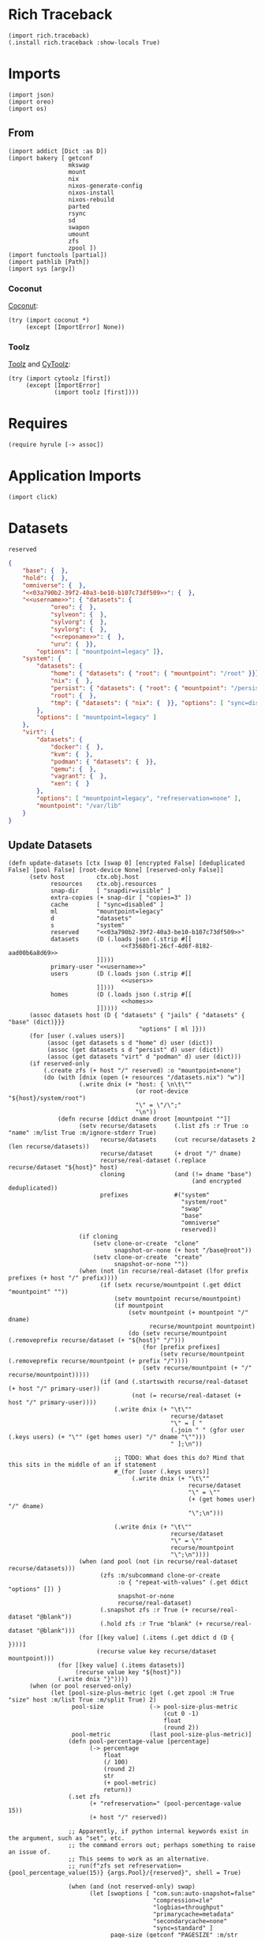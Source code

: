 #+property: header-args:hy :tangle yes

* Rich Traceback

#+begin_src hy
(import rich.traceback)
(.install rich.traceback :show-locals True)
#+end_src

* Imports

#+begin_src hy
(import json)
(import oreo)
(import os)
#+end_src

** From

#+begin_src hy
(import addict [Dict :as D])
(import bakery [ getconf
                 mkswap
                 mount
                 nix
                 nixos-generate-config
                 nixos-install
                 nixos-rebuild
                 parted
                 rsync
                 sd
                 swapon
                 umount
                 zfs
                 zpool ])
(import functools [partial])
(import pathlib [Path])
(import sys [argv])
#+end_src

*** Coconut

[[https://coconut.readthedocs.io/en/latest/index.html][Coconut]]:

#+begin_src hy
(try (import coconut *)
     (except [ImportError] None))
#+end_src

*** Toolz

[[https://github.com/pytoolz/toolz][Toolz]] and [[https://github.com/pytoolz/cytoolz/][CyToolz]]:

#+begin_src hy
(try (import cytoolz [first])
     (except [ImportError]
             (import toolz [first])))
#+end_src

* Requires

#+begin_src hy
(require hyrule [-> assoc])
#+end_src

* Application Imports

#+begin_src hy
(import click)
#+end_src

* Datasets

#+name: 03a790b2-39f2-40a3-be10-b107c73df509
#+begin_src text
reserved
#+end_src

#+name: f3568bf1-26cf-4d6f-8182-aad00b6a8d69
#+begin_src json
{
    "base": {  },
    "hold": {  },
    "omniverse": {  },
    "<<03a790b2-39f2-40a3-be10-b107c73df509>>": {  },
    "<<username>>": { "datasets": {
            "oreo": {  },
            "sylveon": {  },
            "sylvorg": {  },
            "syvlorg": {  },
            "<<reponame>>": {  },
            "uru": {  }},
        "options": [ "mountpoint=legacy" ]},
    "system": {
        "datasets": {
            "home": { "datasets": { "root": { "mountpoint": "/root" }}},
            "nix": {  },
            "persist": { "datasets": { "root": { "mountpoint": "/persist/root" }}},
            "root": {  },
            "tmp": { "datasets": { "nix": {  }}, "options": [ "sync=disabled" ] }
        },
        "options": [ "mountpoint=legacy" ]
    },
    "virt": {
        "datasets": {
            "docker": {  },
            "kvm": {  },
            "podman": { "datasets": {  }},
            "qemu": {  },
            "vagrant": {  },
            "xen": {  }
        },
        "options": [ "mountpoint=legacy", "refreservation=none" ],
        "mountpoint": "/var/lib"
    }
}
#+end_src

** Update Datasets

#+begin_src hy
(defn update-datasets [ctx [swap 0] [encrypted False] [deduplicated False] [pool False] [root-device None] [reserved-only False]]
      (setv host         ctx.obj.host
            resources    ctx.obj.resources
            snap-dir     [ "snapdir=visible" ]
            extra-copies (+ snap-dir [ "copies=3" ])
            cache        [ "sync=disabled" ]
            ml           "mountpoint=legacy"
            d            "datasets"
            s            "system"
            reserved     "<<03a790b2-39f2-40a3-be10-b107c73df509>>"
            datasets     (D (.loads json (.strip #[[
                                <<f3568bf1-26cf-4d6f-8182-aad00b6a8d69>>
                         ]])))
            primary-user "<<username>>"
            users        (D (.loads json (.strip #[[
                                <<users>>
                         ]])))
            homes        (D (.loads json (.strip #[[
                                <<homes>>
                         ]]))))
      (assoc datasets host (D { "datasets" { "jails" { "datasets" { "base" (dict)}}}
                                     "options" [ ml ]}))
      (for [user (.values users)]
           (assoc (get datasets s d "home" d) user (dict))
           (assoc (get datasets s d "persist" d) user (dict))
           (assoc (get datasets "virt" d "podman" d) user (dict)))
      (if reserved-only
          (.create zfs (+ host "/" reserved) :o "mountpoint=none")
          (do (with [dnix (open (+ resources "/datasets.nix") "w")]
                    (.write dnix (+ "host: { \n\t\""
                                    (or root-device "${host}/system/root")
                                    "\" = \"/\";"
                                    "\n"))
              (defn recurse [ddict dname droot [mountpoint ""]]
                    (setv recurse/datasets     (.list zfs :r True :o "name" :m/list True :m/ignore-stderr True)
                          recurse/datasets     (cut recurse/datasets 2 (len recurse/datasets))
                          recurse/dataset      (+ droot "/" dname)
                          recurse/real-dataset (.replace recurse/dataset "${host}" host)
                          cloning              (and (!= dname "base")
                                                    (and encrypted deduplicated))
                          prefixes             #("system"
                                                 "system/root"
                                                 "swap"
                                                 "base"
                                                 "omniverse"
                                                 reserved))
                    (if cloning
                        (setv clone-or-create  "clone"
                              snapshot-or-none (+ host "/base@root"))
                        (setv clone-or-create  "create"
                              snapshot-or-none ""))
                    (when (not (in recurse/real-dataset (lfor prefix prefixes (+ host "/" prefix))))
                          (if (setx recurse/mountpoint (.get ddict "mountpoint" ""))
                              (setv mountpoint recurse/mountpoint)
                              (if mountpoint
                                  (setv mountpoint (+ mountpoint "/" dname)
                                        recurse/mountpoint mountpoint)
                                  (do (setv recurse/mountpoint (.removeprefix recurse/dataset (+ "${host}" "/")))
                                      (for [prefix prefixes]
                                           (setv recurse/mountpoint (.removeprefix recurse/mountpoint (+ prefix "/"))))
                                      (setv recurse/mountpoint (+ "/" recurse/mountpoint)))))
                          (if (and (.startswith recurse/real-dataset (+ host "/" primary-user))
                                   (not (= recurse/real-dataset (+ host "/" primary-user))))
                              (.write dnix (+ "\t\""
                                              recurse/dataset
                                              "\" = [ "
                                              (.join " " (gfor user (.keys users) (+ "\"" (get homes user) "/" dname "\"")))
                                              " ];\n"))

                              ;; TODO: What does this do? Mind that this sits in the middle of an if statement
                              #_(for [user (.keys users)]
                                   (.write dnix (+ "\t\""
                                                   recurse/dataset
                                                   "\" = \""
                                                   (+ (get homes user) "/" dname)
                                                   "\";\n")))

                              (.write dnix (+ "\t\""
                                              recurse/dataset
                                              "\" = \""
                                              recurse/mountpoint
                                              "\";\n"))))
                    (when (and pool (not (in recurse/real-dataset recurse/datasets)))
                          (zfs :m/subcommand clone-or-create
                               :o { "repeat-with-values" (.get ddict "options" []) }
                               snapshot-or-none
                               recurse/real-dataset)
                          (.snapshot zfs :r True (+ recurse/real-dataset "@blank"))
                          (.hold zfs :r True "blank" (+ recurse/real-dataset "@blank")))
                    (for [[key value] (.items (.get ddict d (D {  })))]
                         (recurse value key recurse/dataset mountpoint)))
              (for [[key value] (.items datasets)]
                   (recurse value key "${host}"))
              (.write dnix "}"))))
      (when (or pool reserved-only)
            (let [pool-size-plus-metric (get (.get zpool :H True "size" host :m/list True :m/split True) 2)
                  pool-size             (-> pool-size-plus-metric
                                            (cut 0 -1)
                                            float
                                            (round 2))
                  pool-metric           (last pool-size-plus-metric)]
                 (defn pool-percentage-value [percentage]
                       (-> percentage
                           float
                           (/ 100)
                           (round 2)
                           str
                           (+ pool-metric)
                           return))
                 (.set zfs
                       (+ "refreservation=" (pool-percentage-value 15))
                       (+ host "/" reserved))

                 ;; Apparently, if python internal keywords exist in the argument, such as "set", etc.
                 ;; the command errors out; perhaps something to raise an issue of.
                 ;; This seems to work as an alternative.
                 ;; run(f"zfs set refreservation={pool_percentage_value(15)} {args.Pool}/{reserved}", shell = True)

                 (when (and (not reserved-only) swap)
                       (let [swoptions [ "com.sun:auto-snapshot=false"
                                         "compression=zle"
                                         "logbias=throughput"
                                         "primarycache=metadata"
                                         "secondarycache=none"
                                         "sync=standard" ]
                             page-size (getconf "PAGESIZE" :m/str True)]
                            (.create zfs
                                     :V (+ (str swap) "G")
                                     :b page-size
                                     :o { "repeat-with-values" swoptions }
                                     (+ host "/swap"))
                            (mkswap (+ "/dev/zvol" host "/swap")))))))
#+end_src

* Click

#+begin_src hy
(setv no-host-error-message "Sorry! The host needs to be set; do this with the main command while running the subcommand!")
(defn [ (.group click :no-args-is-help True)
        (.option click "-d" "--dazzle" :is-flag True)
        (.option click "-H" "--host")
        (.option click "-i" "--inspect" :is-flag True)
        (.option click "-P" "--print-run" :is-flag True :cls oreo.Option :xor [ "print" ])
        (.option click "-p" "--print" :is-flag True :cls oreo.Option :xor [ "print-run" ])
        (.option click "-r" "--resources-dir")
        click.pass-context ]
      strapper [ ctx dazzle host inspect print-run print resources-dir ]
               (when (!= (.geteuid os) 0)
                     (raise (SystemError "Sorry; this program needs to be run as root!")))
               (.ensure-object ctx dict)
               (if resources-dir
                   (setv ctx.obj.resources resources-dir)
                   (let [ cwd (.cwd Path)
                          nds "etc/nixos"
                          nd (Path "etc/nixos/")
                          eds (+ "/" nds)
                          ed (Path eds) ]
                        (setv ctx.obj.resources (/ cwd nd))
                        (if (.match ctx.obj.resources (+ "*" eds))
                            (setv ctx.obj.resources cwd)
                            (while (not (.exists ctx.obj.resources))
                                   (setv cwd cwd.parent
                                         ctx.obj.resources (/ cwd nd))
                                   (else (when (and (= resources ed)
                                                    (.exists (setx mnt-dir (/ "/mnt" nd))))
                                               (setv ctx.obj.resources mnt-dir)))))))
               (setv ctx.obj.host host)
               (.bake-all- getconf :m/dazzle dazzle :m/print-command-and-run print-run :m/print-command print :m/debug inspect))
#+end_src

** Main

#+begin_src hy
(defn [ (.command strapper :no-args-is-help True
                           :context-settings { "ignore_unknown_options" True
                                               "allow_extra_args"       True })
        (.argument click "program-arguments" :nargs -1)
        (.option click "-a" "--all" :is-flag True)
        (.option click "-c" "--copy" :is-flag True)
        (.option click "-g" "--generate" :is-flag True)
        (.option click "-i" "--install" :is-flag True)
        (.option click "-b" "--install-bootloader" :is-flag True :cls oreo.Option :req-one-of [ "install" "all" ])
        (.option click "-r" "--replace" :is-flag True)
#+end_src

This can't use a default value, as that would trigger a rebuild all the time.

#+begin_src hy
        (.option click "-R" "--rebuild")
#+end_src

#+begin_src hy
        click.pass-context ]
      main [ ctx all copy generate install program-arguments rebuild replace install-bootloader ]
           (if ctx.obj.host
               (do (.bake-all- getconf :m/sudo True :m/run True)
                   (setv copy-partial (partial rsync :a True :v { "repeat" 2 } :c True :z { "repeat" 2 } f"{ctx.obj.resources}/"))
                   (if rebuild
                       (do (when copy (copy-partial "/etc/nixos/"))
                           (nixos-rebuild rebuild #* ctx.args :show-trace True))
                       (do (when (or copy all)
                                 (update-datasets ctx)
                                 (copy-partial "/mnt/etc/nixos/"))
                           (when (or generate all) (nixos-generate-config :root "/mnt"))
                           (when (or replace all)
                                 (if ctx.obj.host
                                     (do (sd "./hardware-configuration.nix"
                                             (+ "(import ./.).nixosConfigurations.${pkgs.stdenv.targetPlatform.system}.mini-" ctx.obj.host)
                                             "/mnt/etc/nixos/configuration.nix")
                                         (sd "'device = \"\"'"
                                             "'device = \"!\"'"
                                             "/mnt/etc/nixos/hardware-configuration.nix"))
                                     (raise (.UsageError click no-host-error-message))))
                           (when (or install all)
                                 (let [ options [
#+end_src

From [[https://github.com/NixOS/nix/issues/2293#issuecomment-405339738][here]], and documented [[https://nixos.org/manual/nix/stable/expressions/builtins.html#:~:text=The%20fetched%20tarball%20is%20cached%20for%20a%20certain%20amount%20of%20time%20(1%20hour%20by%20default)%20in%20~/.cache/nix/tarballs/.%20You%20can%20change%20the%20cache%20timeout%20either%20on%20the%20command%20line%20with%20%2D%2Dtarball%2Dttl%20number%2Dof%2Dseconds%20or%20in%20the%20Nix%20configuration%20file%20by%20adding%20the%20line%20tarball%2Dttl%20%3D%20number%2Dof%2Dseconds.][here]]:

#+begin_quote
The fetched tarball is cached for a certain amount of time (1 hour by default) in ~/.cache/nix/tarballs/.
You can change the cache timeout either on the command line with --tarball-ttl number-of-seconds
or in the Nix configuration file by adding the line tarball-ttl = number-of-seconds.
#+end_quote

Because I'm using the ~flakes nixosConfigurations~ output, I don't need this any more:

#+begin_src hy :noweb-ref no
                                            "tarball-ttl 0"
#+end_src

Adapted from [[https://github.com/NixOS/nix/issues/807#issuecomment-209895935][here]]:

#+begin_src hy
                                            "build-fallback true"
#+end_src

#+begin_src hy
                                      ] ]
                                      (nixos-install #* ctx.args
#+end_src

Because I'm using the ~flakes nixosConfigurations~ output, I don't need this any more:

#+begin_src hy :noweb-ref no
                                                 ;; :I (with [f (open (+ ctx.obj.resources "/flake.lock"))]
                                                 ;;          #[f[nixpkgs=https://github.com/nixos/nixpkgs/archive/{(get (.load json f) "nodes" "<<channel()>>" "original" "ref")}.tar.gz]f])
                                                 :I #[f[nixpkgs={(.strip (.eval nix :impure True :expr "(import ./etc/nixos).inputs.nixpkgs.outPath" :m/run False) "\"")}]f]
#+end_src

#+begin_src hy
                                                 :m/run True
                                                 :show-trace True
                                                 :install-bootloader install-bootloader
                                                 :option { "repeat-with-values" options }))))))
               (raise (.UsageError click no-host-error-message))))
#+end_src

** Create

#+begin_src hy
(defn [ (.command strapper :no-args-is-help True)
        (.option click "-B" "--boot-device" :type #(str int))
        (.option click "-c" "--copies" :type int :default 1)
        (.option click "-d" "--deduplicated" :is-flag True)
        (.option click "-e" "--encrypted" :is-flag True)
        (.option click "-M" "--host-mountpoint" :help "Use the hostname as the mountpoint" :is-flag True :cls oreo.Option :xor [ "mountpoint" ])
        (.option click "-m" "--mountpoint" :cls oreo.Option :xor [ "host-mountpoint" ])
        (.option click "-o" "--pool-options" :multiple True)
        (.option click "-O" "--dataset-options" :multiple True)
        (.option click "-P"
                       "--partition"
                       :multiple True
                       :cls oreo.Option
                       :xor [ "raid" ]
                       :help "Set up an entire disk; a single `-P' sets up the boot partition with the size as the value passed in (with the unit, such as `2G' for 2 gibibytes),
a second `-P' sets up the swap space similarly, and subsequent invocations sets up further unformatted partitions.
The final partition will be the ZFS partition, and does not need to be specified.")
        (.option click "-p" "--pool-only" :is-flag True)
        (.option click "-r" "--raid" :cls oreo.Option :xor [ "partition" ])
        (.option click "-S" "--swap-device" :type #(str int))
        (.option click "-s" "--swap" :type int :default 0)
        (.option click "-z" "--zfs-devices" :required True :multiple True)
        click.pass-context ]
      create [ ctx boot-device copies deduplicated encrypted host-mountpoint mountpoint dataset-options pool-options partition pool-only raid swap-device swap zfs-devices ]
             (if ctx.obj.host
                 (try (if (= (input "THIS WILL DELETE ALL DATA ON THE SELECTED DEVICE / PARTITION! TO CONTINUE, TYPE IN 'ZFS CREATE'!\n\t") "ZFS CREATE")
                          (let [ dataset-options-dict (D { "xattr"      "sa"
                                                           "acltype"    "posixacl"
                                                           "mountpoint"  (if host-mountpoint
                                                                             (+ "/" ctx.obj.host)
                                                                             (or mountpoint "none"))
                                                           "compression" "zstd-19"
                                                           "checksum"    "edonr"
                                                           "atime"       "off"
                                                           "relatime"    "off"
                                                           "copies"      copies })
                                 pool-options-dict (D { "autotrim" "on"
                                                        "altroot" "/mnt"
                                                        "autoexpand" "on" })
                                 command (partial zpool.create :f True :m/run True)
                                 no-raid-error-message "Sorry! For multiple zfs devices a raid configuration must be provided using `-r / --raid'!"
                                 zfs-device (if (= (len zfs-devices) 1)
                                                (if raid
                                                    (raise (.UsageError click no-raid-error-message))
                                                    (get zfs-devices 0))
                                                (if raid
                                                    #[f[{raid} {(.join " " zfs-devices)}]f]
                                                    (raise (.UsageError click no-raid-error-message)))) ]
                               (when (or partition boot-device) (.bake- parted :m/sudo True :s True :a "optimal" "--"))
                               (when partition
                                     (setv zfs-name ctx.obj.host)
                                     (parted zfs-device "mklabel" "gpt")
                                     (for [[i p] (enumerate partition)]
                                          (parted zfs-device
                                                  "mkpart"
                                                  "primary"
                                                  (if i (get partition (dec i)) "0%")
                                                  p))
                                     (parted zfs-device "mkpart" "primary" (get partition -1) "100%")
                                     (parted zfs-device "name" (if (> (len partition) 1) 3 2) zfs-name))
                               (when (or partition boot-device)
                                     (if boot-device
                                         (let [ device (get boot-device 0)
                                                index  (get boot-device 1) ]
                                              (parted device "mkfs" index "fat32")
                                              (parted device "set" index "boot" "on")
                                              (parted device "set" index "esp" "on"))
                                         (do (parted zfs-device "name" 1 (+ ctx.obj.host "-boot"))
                                             (parted zfs-device "mkfs" 1 "fat32")
                                             (parted zfs-device "set" 1 "boot" "on")
                                             (parted zfs-device "set" 1 "esp" "on"))))
                               (when (or (> (len partition) 1) swap-device)
                                     (if swap-device
                                         (parted (get swap-device 0) "mkfs" (get swap-device 1) "linux-swap")
                                         (do (parted zfs-device "name" 2 (+ ctx.obj.host "-swap"))
                                             (parted zfs-device "mkfs" 2 "linux-swap"))))
                               (for [dataset (.list zfs :r True :H True :m/list True :m/split True)]
                                    (when (in ctx.obj.host dataset) (.export zpool :f True ctx.obj.host :m/ignore-stderr True)))
                               (when encrypted (setv dataset-options-dict.encryption "aes-256-gcm"
                                                     dataset-options-dict.keyformat  "passphrase"))
                               (when deduplicated (setv dataset-options-dict.dedup "edonr,verify"))
                               (when (.ismount os.path "/mnt") (umount :R True "/mnt"))
                               (.export zpool :f True ctx.obj.host :m/ignore-stderr True)
                               (.update dataset-options-dict (dfor item pool-options :setv kv (.split item "=") [(get kv 0) (get kv 1)]))
                               (.update pool-options-dict (dfor item dataset-options :setv kv (.split item "=") [(get kv 0) (get kv 1)]))
                               (command :O { "repeat-with-values" (gfor [k v] (.items dataset-options-dict) f"{k}={v}") }
                                        :o { "repeat-with-values" (gfor [k v] (.items pool-options-dict) f"{k}={v}") }
                                        ctx.obj.host
                                        (if partition (+ "/dev/disk/by-label/" zfs-name) zfs-device))
                               (update-datasets ctx :swap swap :encrypted encrypted :deduplicated deduplicated :pool True :reserved-only pool-only))
                          (print "Sorry; not continuing!\n\n"))
                      (finally (.export zpool :f True ctx.obj.host :m/ignore-stderr True)))
                 (raise (.UsageError click no-host-error-message))))
#+end_src

** Mount

#+begin_src hy
(defn [ (.command strapper :no-args-is-help True :name "mount")
        (.option click "-b" "--boot-device")
        (.option click "-d" "--deduplicated" :is-flag True)
        (.option click "-e" "--encrypted" :is-flag True)
        (.option click "-r" "--root-device")
        (.option click "-s" "--swap" :cls oreo.Option :xor [ "swap-device" ] :is-flag True)
        (.option click "-S" "--swap-device" :cls oreo.Option :xor [ "swap" ])
        (.option click "-i" "--install" :is-flag True)
        (.option click "-I" "--install-bootloader" :is-flag True)
        click.pass-context ]
      s/mount [ ctx boot-device deduplicated encrypted root-device swap swap-device install install-bootloader ]
            (if ctx.obj.host
                (do (update-datasets ctx :root-device root-device :encrypted encrypted :deduplicated deduplicated :swap swap)
                    (for [dataset (.list zfs :r True :H True :m/list True :m/split True)]
                         (when (in ctx.obj.host dataset) (break))
                         (else (.import zpool :f True ctx.obj.host)))
                    (when encrypted (.load-key zfs ctx.obj.host))
                    (try (.mkdir (Path "/mnt"))
                         (except [FileExistsError]
                                 (when (.ismount os.path "/mnt") (umount :R True "/mnt"))))
                    (if root-device
                        (mount root-device "/mnt")
                        (mount :t "zfs" (+ ctx.obj.host "/system/root") "/mnt"))
#+end_src

Taken from [[https://github.com/NixOS/nixpkgs/issues/73404#issuecomment-1011485428][here]]:

#+begin_src hy
                    (try (.mkdir (Path "/mnt/mnt"))
                         (except [FileExistsError]
                                 (when (.ismount os.path "/mnt/mnt") (umount :R True "/mnt/mnt"))))
                    (mount :bind True "/mnt" "/mnt/mnt")
#+end_src

#+begin_src hy
                    (.mkdir (Path "/mnt/etc/nixos") :parents True :exist-ok True)

                    (.mkdir (Path "/mnt/nix") :parents True :exist-ok True)
                    (mount :t "zfs" (+ ctx.obj.host "/system/nix") "/mnt/nix")

                    (.mkdir (Path "/mnt/persist") :parents True :exist-ok True)
                    (mount :t "zfs" (+ ctx.obj.host "/system/persist") "/mnt/persist")

                    (when boot-device
                          (let [boot "/mnt/boot/efi"]
                               (.mkdir (Path boot) :parents True :exist-ok True)
                               (mount boot-device boot)))
                    (when swap (swapon (+ "/dev/zvol/" ctx.obj.host "/swap" :m/run True)))
                    (when swap-device (swapon swap-device :m/run True))

                    (.mkdir (Path "/tmp") :parents True :exist-ok True)
                    (mount :t "zfs" (+ ctx.obj.host "/system/tmp") "/tmp" :m/run True)

                    (.mkdir (Path "/tmp/nix") :parents True :exist-ok True)
                    (mount :t "zfs" (+ ctx.obj.host "/system/tmp/nix") "/tmp/nix" :m/run True)

                    ;; (rsync :a True :v { "repeat" 2 } :c True :z { "repeat" 2 } :delete True "/nix/" "/tmp/nix/")
                    ;; (mount :t "zfs" (+ ctx.obj.host "/system/tmp/nix") "/nix" :m/run True)

                    (when (or install install-bootloader) (.invoke ctx main :all True :install-bootloader install-bootloader)))
                (raise (.UsageError click no-host-error-message))))
#+end_src

** Update

#+begin_src hy
(defn [ (.command strapper)
        (.option click "-d" "--deduplicated" :is-flag True)
        (.option click "-e" "--encrypted" :is-flag True)
        (.option click "-f" "--files" :is-flag True :help "Update datasets.nix with any new datasets; the default")
        (.option click "-p" "--pool" :is-flag True :help "Update the pool and datasets.nix with any new datasets")
        (.option click "-r" "--root-device")
        (.option click "-s" "--swap" :type int :default 0)
        click.pass-context ]
      update [ ctx deduplicated encrypted files pool root-device swap ]
             (if ctx.obj.host
                 (try (setv ud (partial update-datasets ctx :swap swap :encrypted encrypted :deduplicated deduplicated :root-device root-device))
                      (cond files (ud)
                            pool (ud :pool True)
                            True (ud))
                      (finally (.export zpool :f True ctx.obj.host :m/ignore-stderr True)))
                 (raise (.UsageError click no-host-error-message))))
#+end_src